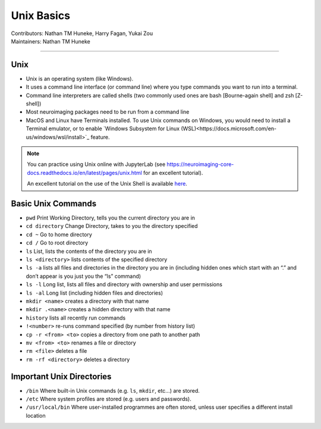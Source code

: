 .. _unix-basics:

============
Unix Basics
============
| Contributors: Nathan TM Huneke, Harry Fagan, Yukai Zou
| Maintainers: Nathan TM Huneke
------------------------

Unix
------
* Unix is an operating system (like Windows).
* It uses a command line interface (or command line) where you type commands you want to run into a terminal.
* Command line interpreters are called shells (two commonly used ones are bash [Bourne-again shell] and zsh [Z-shell])
* Most neuroimaging packages need to be run from a command line
* MacOS and Linux have Terminals installed. To use Unix commands on Windows, you would need to install a Terminal emulator, or to enable `Windows Subsystem for Linux (WSL)<https://docs.microsoft.com/en-us/windows/wsl/install>`_ feature.

.. note::
    You can practice using Unix online with JupyterLab (see https://neuroimaging-core-docs.readthedocs.io/en/latest/pages/unix.html for an excellent tutorial).
    
    An excellent tutorial on the use of the Unix Shell is available `here <https://swcarpentry.github.io/shell-novice/>`_.

Basic Unix Commands
--------------------

- ``pwd`` Print Working Directory, tells you the current directory you are in  
- ``cd directory``    Change Directory, takes to you the directory specified                                                                        
- ``cd ~``               Go to home directory                                                                                                           
- ``cd /``                 Go to root directory                                                                                                         
- ``ls``                    List, lists the contents of the directory you are in                                                                        
- ``ls <directory>`` lists contents of the specified directory                                                                                           
- ``ls -a``                lists all files and directories in the directory you are in (including hidden ones which start with an “.” and don’t appear is you just you the “ls” command)
- ``ls -l``                 Long list, lists all files and directory with ownership and user permissions                                        
- ``ls -al``               Long list (including hidden files and directories)                                                                         
- ``mkdir <name>``  creates a directory with that name                                                                                                   
- ``mkdir .<name>`` creates a hidden directory with that name                                                                                         
- ``history``            lists all recently run commands                                                                                                
- ``!<number>``   re-runs command specified (by number from history list)                                                                     
- ``cp -r <from> <to>`` copies a directory from one path to another path                                                                           
- ``mv <from> <to>``  renames a file or directory                                                                                                         
- ``rm <file>``      deletes a file                                                                                                               
- ``rm -rf <directory>`` deletes a directory                                                                                                             

Important Unix Directories
--------------------------

- ``/bin``               Where built-in Unix commands (e.g. ``ls``, ``mkdir``, etc...) are stored.                                              
- ``/etc``               Where system profiles are stored (e.g. users and passwords).                                                      
- ``/usr/local/bin`` Where user-installed programmes are often stored, unless user specifies a different install location
